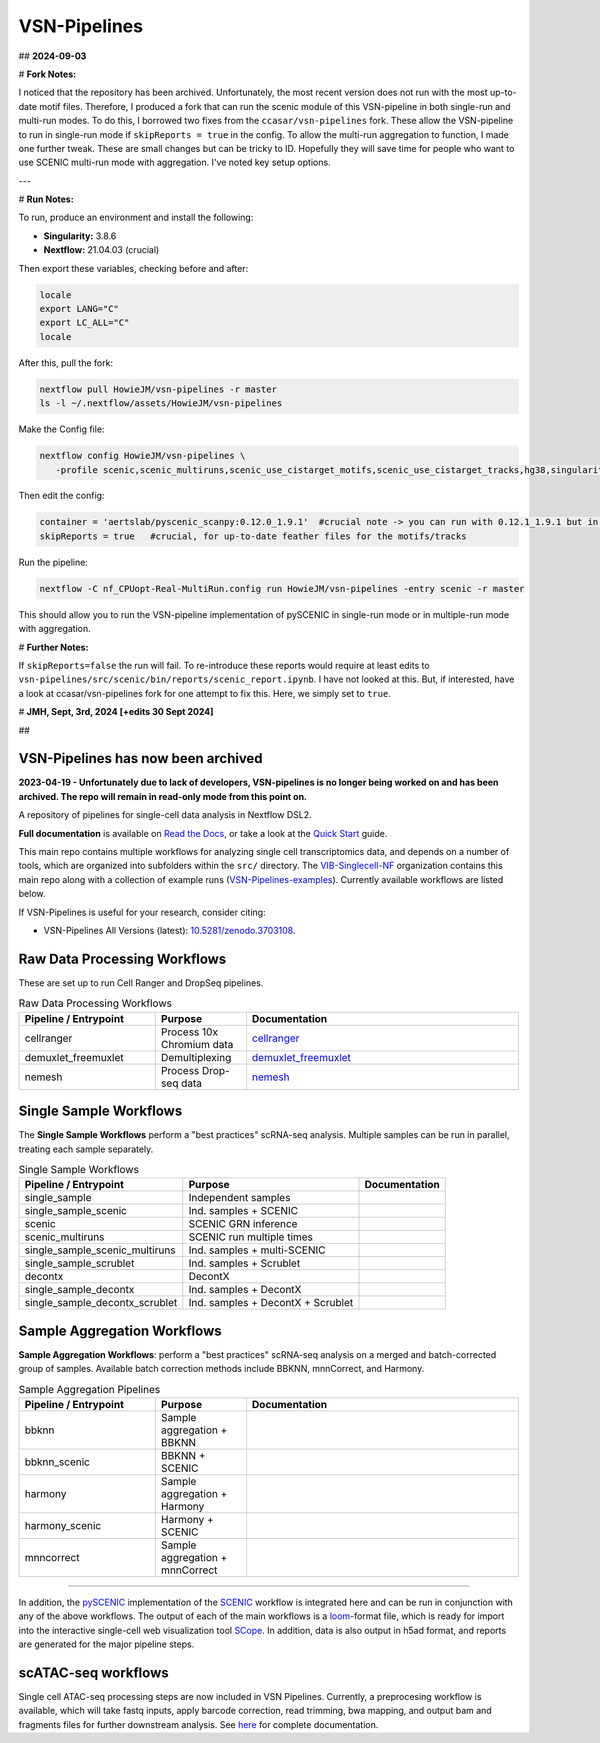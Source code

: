 VSN-Pipelines
==============

## **2024-09-03**

# **Fork Notes:**

I noticed that the repository has been archived. Unfortunately, the most recent version does not run with the most up-to-date motif files. Therefore, I produced a fork that can run the scenic module of this VSN-pipeline in both single-run and multi-run modes. To do this, I borrowed two fixes from the ``ccasar/vsn-pipelines`` fork. These allow the VSN-pipeline to run in single-run mode if ``skipReports = true`` in the config. To allow the multi-run aggregation to function, I made one further tweak. These are small changes but can be tricky to ID. Hopefully they will save time for people who want to use SCENIC multi-run mode with aggregation. I've noted key setup options.

---

# **Run Notes:**

To run, produce an environment and install the following:

- **Singularity:** 3.8.6
- **Nextflow:** 21.04.03 (crucial)

Then export these variables, checking before and after:

.. code-block:: bash

   locale
   export LANG="C"
   export LC_ALL="C"
   locale


After this, pull the fork:

.. code-block:: bash

   nextflow pull HowieJM/vsn-pipelines -r master
   ls -l ~/.nextflow/assets/HowieJM/vsn-pipelines


Make the Config file:

.. code-block:: bash

   nextflow config HowieJM/vsn-pipelines \
      -profile scenic,scenic_multiruns,scenic_use_cistarget_motifs,scenic_use_cistarget_tracks,hg38,singularity > nf_CPUopt-Real-MultiRun.config


Then edit the config:

.. code-block:: bash

   container = 'aertslab/pyscenic_scanpy:0.12.0_1.9.1'  #crucial note -> you can run with 0.12.1_1.9.1 but in Linux this can lead to low multicore rates, using 0.12.0 allows full use
   skipReports = true   #crucial, for up-to-date feather files for the motifs/tracks


Run the pipeline:

.. code-block:: bash

   nextflow -C nf_CPUopt-Real-MultiRun.config run HowieJM/vsn-pipelines -entry scenic -r master 


This should allow you to run the VSN-pipeline implementation of pySCENIC in single-run mode or in multiple-run mode with aggregation. 


# **Further Notes:** 

If ``skipReports=false`` the run will fail. To re-introduce these reports would require at least edits to ``vsn-pipelines/src/scenic/bin/reports/scenic_report.ipynb``. 
I have not looked at this. But, if interested, have a look at ccasar/vsn-pipelines fork for one attempt to fix this. Here, we simply set to ``true``.

# **JMH, Sept, 3rd, 2024 [+edits 30 Sept 2024]** 


##




VSN-Pipelines has now been archived
-----------------------------

**2023-04-19 - Unfortunately due to lack of developers, VSN-pipelines is no longer being worked on and has been archived. The repo will remain in read-only mode from this point on.**

A repository of pipelines for single-cell data analysis in Nextflow DSL2.

|VSN-Pipelines| |ReadTheDocs| |Zenodo| |Gitter| |Nextflow|


**Full documentation** is available on `Read the Docs <https://vsn-pipelines.readthedocs.io/en/latest/>`_, or take a look at the `Quick Start <https://vsn-pipelines.readthedocs.io/en/latest/getting-started.html#quick-start>`_ guide.

This main repo contains multiple workflows for analyzing single cell transcriptomics data, and depends on a number of tools, which are organized into subfolders within the ``src/`` directory.
The VIB-Singlecell-NF_ organization contains this main repo along with a collection of example runs (`VSN-Pipelines-examples <https://vsn-pipelines-examples.readthedocs.io/en/latest/>`_).
Currently available workflows are listed below.

If VSN-Pipelines is useful for your research, consider citing:

- VSN-Pipelines All Versions (latest): `10.5281/zenodo.3703108 <https://doi.org/10.5281/zenodo.3703108>`_.

Raw Data Processing Workflows
-----------------------------

These are set up to run Cell Ranger and DropSeq pipelines.

.. list-table:: Raw Data Processing Workflows
    :widths: 15 10 30
    :header-rows: 1

    * - Pipeline / Entrypoint
      - Purpose
      - Documentation
    * - cellranger
      - Process 10x Chromium data
      - cellranger_
    * - demuxlet_freemuxlet
      - Demultiplexing
      - demuxlet_freemuxlet_
    * - nemesh
      - Process Drop-seq data
      - nemesh_

.. _cellranger: https://vsn-pipelines.readthedocs.io/en/latest/pipelines.html#cellranger
.. _demuxlet_freemuxlet: https://vsn-pipelines.readthedocs.io/en/develop/pipelines.html#demuxlet-freemuxlet
.. _nemesh: https://vsn-pipelines.readthedocs.io/en/develop/pipelines.html#nemesh


Single Sample Workflows
-----------------------

The **Single Sample Workflows** perform a "best practices" scRNA-seq analysis. Multiple samples can be run in parallel, treating each sample separately.

.. list-table:: Single Sample Workflows
    :header-rows: 1

    * - Pipeline / Entrypoint
      - Purpose
      - Documentation
    * - single_sample
      - Independent samples
      - |single_sample|
    * - single_sample_scenic
      - Ind. samples + SCENIC
      - |single_sample_scenic|
    * - scenic
      - SCENIC GRN inference
      - |scenic|
    * - scenic_multiruns
      - SCENIC run multiple times
      - |scenic_multiruns|
    * - single_sample_scenic_multiruns
      - Ind. samples + multi-SCENIC
      - |single_sample_scenic_multiruns|
    * - single_sample_scrublet
      - Ind. samples + Scrublet
      - |single_sample_scrublet|
    * - decontx
      - DecontX
      - |decontx|
    * - single_sample_decontx
      - Ind. samples + DecontX
      - |single_sample_decontx|
    * - single_sample_decontx_scrublet
      - Ind. samples + DecontX + Scrublet
      - |single_sample_decontx_scrublet|


Sample Aggregation Workflows
----------------------------

**Sample Aggregation Workflows**: perform a "best practices" scRNA-seq analysis on a merged and batch-corrected group of samples. Available batch correction methods include BBKNN, mnnCorrect, and Harmony.

.. list-table:: Sample Aggregation Pipelines
    :widths: 15 10 30
    :header-rows: 1

    * - Pipeline / Entrypoint
      - Purpose
      - Documentation
    * - bbknn
      - Sample aggregation + BBKNN
      - |bbknn|
    * - bbknn_scenic
      - BBKNN + SCENIC
      - |bbknn_scenic|
    * - harmony
      - Sample aggregation + Harmony
      - |harmony|
    * - harmony_scenic
      - Harmony + SCENIC
      - |harmony_scenic|
    * - mnncorrect
      - Sample aggregation + mnnCorrect
      - |mnncorrect|


----

In addition, the pySCENIC_ implementation of the SCENIC_ workflow is integrated here and can be run in conjunction with any of the above workflows.
The output of each of the main workflows is a loom_-format file, which is ready for import into the interactive single-cell web visualization tool SCope_.
In addition, data is also output in h5ad format, and reports are generated for the major pipeline steps.

scATAC-seq workflows
--------------------

Single cell ATAC-seq processing steps are now included in VSN Pipelines.
Currently, a preprocesing workflow is available, which will take fastq inputs, apply barcode correction, read trimming, bwa mapping, and output bam and fragments files for further downstream analysis.
See `here <https://vsn-pipelines.readthedocs.io/en/latest/scatac-seq.html>`_ for complete documentation.


.. |VSN-Pipelines| image:: https://img.shields.io/github/v/release/vib-singlecell-nf/vsn-pipelines
    :target: https://github.com/vib-singlecell-nf/vsn-pipelines/releases
    :alt: GitHub release (latest by date)

.. |ReadTheDocs| image:: https://readthedocs.org/projects/vsn-pipelines/badge/?version=latest
    :target: https://vsn-pipelines.readthedocs.io/en/latest/?badge=latest
    :alt: Documentation Status

.. |Nextflow| image:: https://img.shields.io/badge/nextflow-21.04.3-brightgreen.svg
    :target: https://www.nextflow.io/
    :alt: Nextflow

.. |Gitter| image:: https://badges.gitter.im/vib-singlecell-nf/community.svg
    :target: https://gitter.im/vib-singlecell-nf/community?utm_source=badge&utm_medium=badge&utm_campaign=pr-badge
    :alt: Gitter

.. |Zenodo| image:: https://zenodo.org/badge/199477571.svg
    :target: https://zenodo.org/badge/latestdoi/199477571
    :alt: Zenodo

.. _VIB-Singlecell-NF: https://github.com/vib-singlecell-nf
.. _pySCENIC: https://github.com/aertslab/pySCENIC
.. _SCENIC: https://aertslab.org/#scenic
.. _loom: http://loompy.org/
.. _SCope: http://scope.aertslab.org/

.. |single_sample| image:: https://github.com/vib-singlecell-nf/vsn-pipelines/workflows/single_sample/badge.svg
    :target: https://vsn-pipelines.readthedocs.io/en/latest/pipelines.html#single-sample-single-sample
    :alt: Single-sample Pipeline

.. |single_sample_scenic| image:: https://github.com/vib-singlecell-nf/vsn-pipelines/workflows/single_sample_scenic/badge.svg
    :target: https://vsn-pipelines.readthedocs.io/en/latest/pipelines.html#single-sample-scenic-single-sample-scenic
    :alt: Single-sample SCENIC Pipeline

.. |scenic| image:: https://github.com/vib-singlecell-nf/vsn-pipelines/workflows/scenic/badge.svg
    :target: https://vsn-pipelines.readthedocs.io/en/latest/pipelines.html#scenic-scenic
    :alt: SCENIC Pipeline

.. |scenic_multiruns| image:: https://github.com/vib-singlecell-nf/vsn-pipelines/workflows/scenic_multiruns/badge.svg
    :target: https://vsn-pipelines.readthedocs.io/en/latest/pipelines.html#scenic-multiruns-scenic-multiruns-single-sample-scenic-multiruns
    :alt: SCENIC Multi-runs Pipeline

.. |single_sample_scenic_multiruns| image:: https://github.com/vib-singlecell-nf/vsn-pipelines/workflows/single_sample_scenic_multiruns/badge.svg
    :target: https://vsn-pipelines.readthedocs.io/en/latest/pipelines.html#scenic-multiruns-scenic-multiruns-single-sample-scenic-multiruns
    :alt: Single-sample SCENIC Multi-runs Pipeline

.. |single_sample_scrublet| image:: https://github.com/vib-singlecell-nf/vsn-pipelines/workflows/single_sample_scrublet/badge.svg
    :target: https://vsn-pipelines.readthedocs.io/en/latest/pipelines.html#single-sample-scrublet-single-sample-scrublet
    :alt: Single-sample Scrublet Pipeline

.. |decontx| image:: https://github.com/vib-singlecell-nf/vsn-pipelines/workflows/decontx/badge.svg
    :target: https://vsn-pipelines.readthedocs.io/en/latest/pipelines.html#decontx-decontx
    :alt: DecontX Pipeline

.. |single_sample_decontx| image:: https://github.com/vib-singlecell-nf/vsn-pipelines/workflows/single_sample_decontx/badge.svg
    :target: https://vsn-pipelines.readthedocs.io/en/latest/pipelines.html#single-sample-decontx-single-sample-decontx
    :alt: Single-sample DecontX Pipeline

.. |single_sample_decontx_scrublet| image:: https://github.com/vib-singlecell-nf/vsn-pipelines/workflows/single_sample_decontx_scrublet/badge.svg
    :target: https://vsn-pipelines.readthedocs.io/en/latest/pipelines.html#single-sample-decontx-scrublet-single-sample-decontx-scrublet
    :alt: Single-sample DecontX Scrublet Pipeline

.. |bbknn| image:: https://github.com/vib-singlecell-nf/vsn-pipelines/workflows/bbknn/badge.svg
    :target: https://vsn-pipelines.readthedocs.io/en/latest/pipelines.html#bbknn-bbknn
    :alt: BBKNN Pipeline

.. |bbknn_scenic| image:: https://github.com/vib-singlecell-nf/vsn-pipelines/workflows/bbknn_scenic/badge.svg
    :target: https://vsn-pipelines.readthedocs.io/en/latest/pipelines.html#bbknn-scenic
    :alt: BBKNN SCENIC Pipeline

.. |harmony| image:: https://github.com/vib-singlecell-nf/vsn-pipelines/workflows/harmony/badge.svg
    :target: https://vsn-pipelines.readthedocs.io/en/latest/pipelines.html#harmony-harmony
    :alt: Harmony Pipeline

.. |harmony_scenic| image:: https://github.com/vib-singlecell-nf/vsn-pipelines/workflows/harmony_scenic/badge.svg
    :target: https://vsn-pipelines.readthedocs.io/en/latest/pipelines.html#harmony-scenic
    :alt: Harmony SCENIC Pipeline

.. |mnncorrect| image:: https://github.com/vib-singlecell-nf/vsn-pipelines/workflows/mnncorrect/badge.svg
    :target: https://vsn-pipelines.readthedocs.io/en/latest/pipelines.html#mnncorrect-mnncorrect
    :alt: MNN-correct Pipeline

